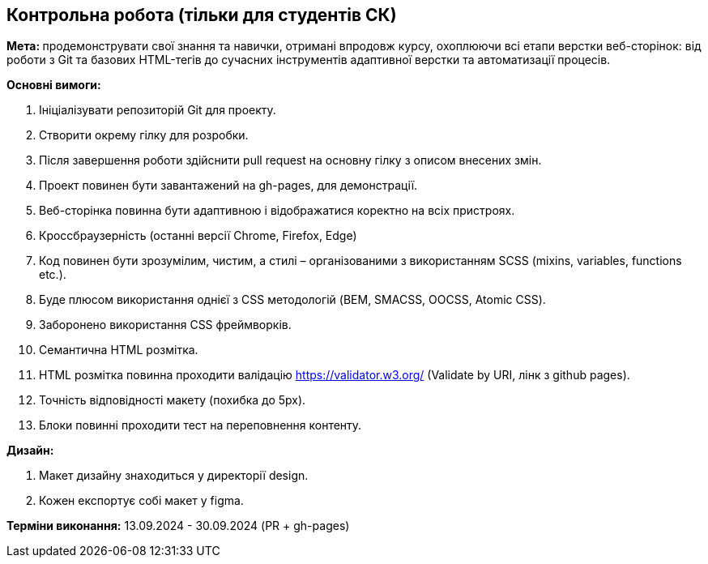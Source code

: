 == Контрольна робота (тільки для студентів СК)

**Мета: **продемонструвати свої знання та навички, отримані впродовж курсу, охоплюючи всі етапи верстки веб-сторінок: від роботи з Git та базових HTML-тегів до сучасних інструментів адаптивної верстки та автоматизації процесів.

*Основні вимоги:*

. Ініціалізувати репозиторій Git для проекту.
. Створити окрему гілку для розробки.
. Після завершення роботи здійснити pull request на основну гілку з описом внесених змін.
. Проект повинен бути завантажений на gh-pages, для демонстрації.
. Веб-сторінка повинна бути адаптивною і відображатися коректно на всіх пристроях.
. Кроссбраузерність (останні версії Chrome, Firefox, Edge)
. Код повинен бути зрозумілим, чистим, а стилі – організованими з використанням SCSS (mixins, variables, functions etc.).
. Буде плюсом використання однієї з CSS методологій (BEM, SMACSS, OOCSS, Atomic CSS).
. Заборонено використання CSS фреймворків.
. Семантична HTML розмітка.
. HTML розмітка повинна проходити валідацію https://validator.w3.org/ (Validate by URI, лінк з github pages).
. Точність відповідності макету (похибка до 5px).
. Блоки повинні проходити тест на переповнення контенту.

*Дизайн:*

1. Макет дизайну знаходиться у директорії design.
2. Кожен експортує собі макет у figma.

*Терміни виконання:* 13.09.2024 - 30.09.2024 (PR + gh-pages)
